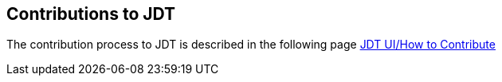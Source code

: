 == Contributions to JDT

The contribution process to JDT is described in the following page
https://wiki.eclipse.org/JDT_UI/How_to_Contribute[JDT UI/How to Contribute]

